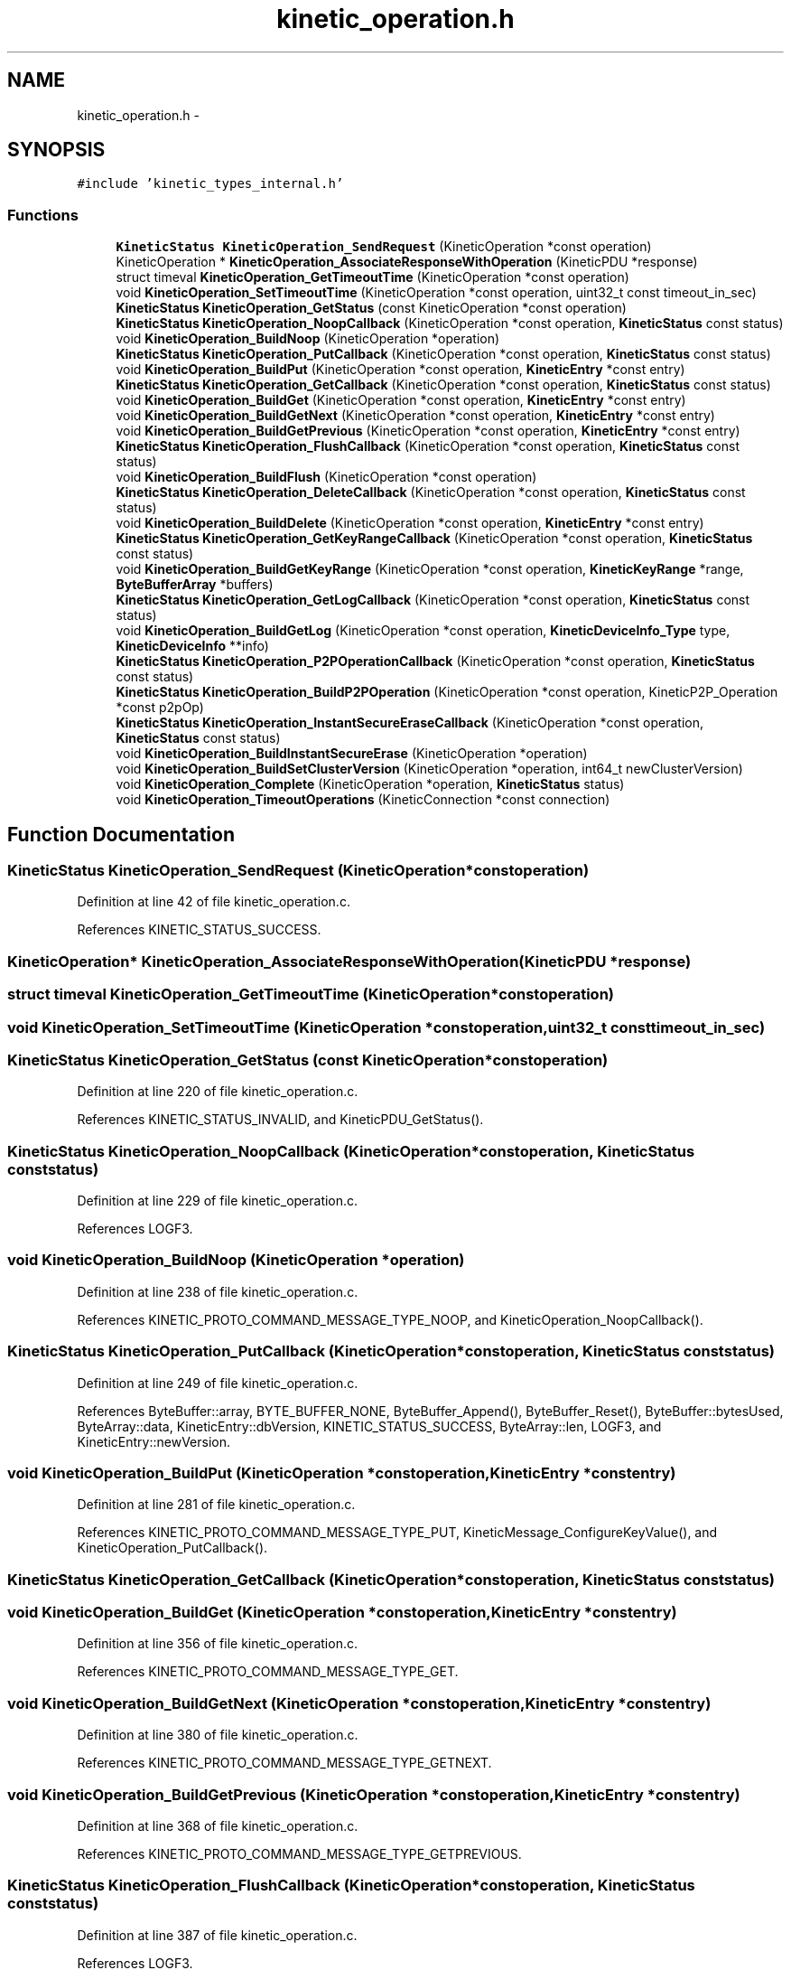 .TH "kinetic_operation.h" 3 "Wed Feb 11 2015" "Version v0.11.1" "kinetic-c" \" -*- nroff -*-
.ad l
.nh
.SH NAME
kinetic_operation.h \- 
.SH SYNOPSIS
.br
.PP
\fC#include 'kinetic_types_internal\&.h'\fP
.br

.SS "Functions"

.in +1c
.ti -1c
.RI "\fBKineticStatus\fP \fBKineticOperation_SendRequest\fP (KineticOperation *const operation)"
.br
.ti -1c
.RI "KineticOperation * \fBKineticOperation_AssociateResponseWithOperation\fP (KineticPDU *response)"
.br
.ti -1c
.RI "struct timeval \fBKineticOperation_GetTimeoutTime\fP (KineticOperation *const operation)"
.br
.ti -1c
.RI "void \fBKineticOperation_SetTimeoutTime\fP (KineticOperation *const operation, uint32_t const timeout_in_sec)"
.br
.ti -1c
.RI "\fBKineticStatus\fP \fBKineticOperation_GetStatus\fP (const KineticOperation *const operation)"
.br
.ti -1c
.RI "\fBKineticStatus\fP \fBKineticOperation_NoopCallback\fP (KineticOperation *const operation, \fBKineticStatus\fP const status)"
.br
.ti -1c
.RI "void \fBKineticOperation_BuildNoop\fP (KineticOperation *operation)"
.br
.ti -1c
.RI "\fBKineticStatus\fP \fBKineticOperation_PutCallback\fP (KineticOperation *const operation, \fBKineticStatus\fP const status)"
.br
.ti -1c
.RI "void \fBKineticOperation_BuildPut\fP (KineticOperation *const operation, \fBKineticEntry\fP *const entry)"
.br
.ti -1c
.RI "\fBKineticStatus\fP \fBKineticOperation_GetCallback\fP (KineticOperation *const operation, \fBKineticStatus\fP const status)"
.br
.ti -1c
.RI "void \fBKineticOperation_BuildGet\fP (KineticOperation *const operation, \fBKineticEntry\fP *const entry)"
.br
.ti -1c
.RI "void \fBKineticOperation_BuildGetNext\fP (KineticOperation *const operation, \fBKineticEntry\fP *const entry)"
.br
.ti -1c
.RI "void \fBKineticOperation_BuildGetPrevious\fP (KineticOperation *const operation, \fBKineticEntry\fP *const entry)"
.br
.ti -1c
.RI "\fBKineticStatus\fP \fBKineticOperation_FlushCallback\fP (KineticOperation *const operation, \fBKineticStatus\fP const status)"
.br
.ti -1c
.RI "void \fBKineticOperation_BuildFlush\fP (KineticOperation *const operation)"
.br
.ti -1c
.RI "\fBKineticStatus\fP \fBKineticOperation_DeleteCallback\fP (KineticOperation *const operation, \fBKineticStatus\fP const status)"
.br
.ti -1c
.RI "void \fBKineticOperation_BuildDelete\fP (KineticOperation *const operation, \fBKineticEntry\fP *const entry)"
.br
.ti -1c
.RI "\fBKineticStatus\fP \fBKineticOperation_GetKeyRangeCallback\fP (KineticOperation *const operation, \fBKineticStatus\fP const status)"
.br
.ti -1c
.RI "void \fBKineticOperation_BuildGetKeyRange\fP (KineticOperation *const operation, \fBKineticKeyRange\fP *range, \fBByteBufferArray\fP *buffers)"
.br
.ti -1c
.RI "\fBKineticStatus\fP \fBKineticOperation_GetLogCallback\fP (KineticOperation *const operation, \fBKineticStatus\fP const status)"
.br
.ti -1c
.RI "void \fBKineticOperation_BuildGetLog\fP (KineticOperation *const operation, \fBKineticDeviceInfo_Type\fP type, \fBKineticDeviceInfo\fP **info)"
.br
.ti -1c
.RI "\fBKineticStatus\fP \fBKineticOperation_P2POperationCallback\fP (KineticOperation *const operation, \fBKineticStatus\fP const status)"
.br
.ti -1c
.RI "\fBKineticStatus\fP \fBKineticOperation_BuildP2POperation\fP (KineticOperation *const operation, KineticP2P_Operation *const p2pOp)"
.br
.ti -1c
.RI "\fBKineticStatus\fP \fBKineticOperation_InstantSecureEraseCallback\fP (KineticOperation *const operation, \fBKineticStatus\fP const status)"
.br
.ti -1c
.RI "void \fBKineticOperation_BuildInstantSecureErase\fP (KineticOperation *operation)"
.br
.ti -1c
.RI "void \fBKineticOperation_BuildSetClusterVersion\fP (KineticOperation *operation, int64_t newClusterVersion)"
.br
.ti -1c
.RI "void \fBKineticOperation_Complete\fP (KineticOperation *operation, \fBKineticStatus\fP status)"
.br
.ti -1c
.RI "void \fBKineticOperation_TimeoutOperations\fP (KineticConnection *const connection)"
.br
.in -1c
.SH "Function Documentation"
.PP 
.SS "\fBKineticStatus\fP KineticOperation_SendRequest (KineticOperation *constoperation)"

.PP
Definition at line 42 of file kinetic_operation\&.c\&.
.PP
References KINETIC_STATUS_SUCCESS\&.
.SS "KineticOperation* KineticOperation_AssociateResponseWithOperation (KineticPDU *response)"

.SS "struct timeval KineticOperation_GetTimeoutTime (KineticOperation *constoperation)"

.SS "void KineticOperation_SetTimeoutTime (KineticOperation *constoperation, uint32_t consttimeout_in_sec)"

.SS "\fBKineticStatus\fP KineticOperation_GetStatus (const KineticOperation *constoperation)"

.PP
Definition at line 220 of file kinetic_operation\&.c\&.
.PP
References KINETIC_STATUS_INVALID, and KineticPDU_GetStatus()\&.
.SS "\fBKineticStatus\fP KineticOperation_NoopCallback (KineticOperation *constoperation, \fBKineticStatus\fP conststatus)"

.PP
Definition at line 229 of file kinetic_operation\&.c\&.
.PP
References LOGF3\&.
.SS "void KineticOperation_BuildNoop (KineticOperation *operation)"

.PP
Definition at line 238 of file kinetic_operation\&.c\&.
.PP
References KINETIC_PROTO_COMMAND_MESSAGE_TYPE_NOOP, and KineticOperation_NoopCallback()\&.
.SS "\fBKineticStatus\fP KineticOperation_PutCallback (KineticOperation *constoperation, \fBKineticStatus\fP conststatus)"

.PP
Definition at line 249 of file kinetic_operation\&.c\&.
.PP
References ByteBuffer::array, BYTE_BUFFER_NONE, ByteBuffer_Append(), ByteBuffer_Reset(), ByteBuffer::bytesUsed, ByteArray::data, KineticEntry::dbVersion, KINETIC_STATUS_SUCCESS, ByteArray::len, LOGF3, and KineticEntry::newVersion\&.
.SS "void KineticOperation_BuildPut (KineticOperation *constoperation, \fBKineticEntry\fP *constentry)"

.PP
Definition at line 281 of file kinetic_operation\&.c\&.
.PP
References KINETIC_PROTO_COMMAND_MESSAGE_TYPE_PUT, KineticMessage_ConfigureKeyValue(), and KineticOperation_PutCallback()\&.
.SS "\fBKineticStatus\fP KineticOperation_GetCallback (KineticOperation *constoperation, \fBKineticStatus\fP conststatus)"

.SS "void KineticOperation_BuildGet (KineticOperation *constoperation, \fBKineticEntry\fP *constentry)"

.PP
Definition at line 356 of file kinetic_operation\&.c\&.
.PP
References KINETIC_PROTO_COMMAND_MESSAGE_TYPE_GET\&.
.SS "void KineticOperation_BuildGetNext (KineticOperation *constoperation, \fBKineticEntry\fP *constentry)"

.PP
Definition at line 380 of file kinetic_operation\&.c\&.
.PP
References KINETIC_PROTO_COMMAND_MESSAGE_TYPE_GETNEXT\&.
.SS "void KineticOperation_BuildGetPrevious (KineticOperation *constoperation, \fBKineticEntry\fP *constentry)"

.PP
Definition at line 368 of file kinetic_operation\&.c\&.
.PP
References KINETIC_PROTO_COMMAND_MESSAGE_TYPE_GETPREVIOUS\&.
.SS "\fBKineticStatus\fP KineticOperation_FlushCallback (KineticOperation *constoperation, \fBKineticStatus\fP conststatus)"

.PP
Definition at line 387 of file kinetic_operation\&.c\&.
.PP
References LOGF3\&.
.SS "void KineticOperation_BuildFlush (KineticOperation *constoperation)"

.PP
Definition at line 397 of file kinetic_operation\&.c\&.
.PP
References KINETIC_PROTO_COMMAND_MESSAGE_TYPE_FLUSHALLDATA, and KineticOperation_FlushCallback()\&.
.SS "\fBKineticStatus\fP KineticOperation_DeleteCallback (KineticOperation *constoperation, \fBKineticStatus\fP conststatus)"

.PP
Definition at line 408 of file kinetic_operation\&.c\&.
.PP
References LOGF3\&.
.SS "void KineticOperation_BuildDelete (KineticOperation *constoperation, \fBKineticEntry\fP *constentry)"

.PP
Definition at line 418 of file kinetic_operation\&.c\&.
.PP
References ByteBuffer_Reset(), KINETIC_PROTO_COMMAND_MESSAGE_TYPE_DELETE, KineticMessage_ConfigureKeyValue(), and KineticOperation_DeleteCallback()\&.
.SS "\fBKineticStatus\fP KineticOperation_GetKeyRangeCallback (KineticOperation *constoperation, \fBKineticStatus\fP conststatus)"

.PP
Definition at line 438 of file kinetic_operation\&.c\&.
.PP
References Copy_KineticProto_Command_Range_to_ByteBufferArray(), KINETIC_STATUS_BUFFER_OVERRUN, KINETIC_STATUS_SUCCESS, KineticPDU_GetKeyRange(), and LOGF3\&.
.SS "void KineticOperation_BuildGetKeyRange (KineticOperation *constoperation, \fBKineticKeyRange\fP *range, \fBByteBufferArray\fP *buffers)"

.PP
Definition at line 461 of file kinetic_operation\&.c\&.
.PP
References KINETIC_PROTO_COMMAND_MESSAGE_TYPE_GETKEYRANGE, KineticMessage_ConfigureKeyRange(), and KineticOperation_GetKeyRangeCallback()\&.
.SS "\fBKineticStatus\fP KineticOperation_GetLogCallback (KineticOperation *constoperation, \fBKineticStatus\fP conststatus)"

.PP
Definition at line 479 of file kinetic_operation\&.c\&.
.PP
References KINETIC_STATUS_OPERATION_FAILED, KINETIC_STATUS_SUCCESS, KineticDeviceInfo_Create(), and LOGF3\&.
.SS "void KineticOperation_BuildGetLog (KineticOperation *constoperation, \fBKineticDeviceInfo_Type\fPtype, \fBKineticDeviceInfo\fP **info)"

.PP
Definition at line 502 of file kinetic_operation\&.c\&.
.PP
References KINETIC_PROTO_COMMAND_MESSAGE_TYPE_GETLOG, KineticDeviceInfo_Type_to_KineticProto_Command_GetLog_Type(), and KineticOperation_GetLogCallback()\&.
.SS "\fBKineticStatus\fP KineticOperation_P2POperationCallback (KineticOperation *constoperation, \fBKineticStatus\fP conststatus)"

.PP
Definition at line 652 of file kinetic_operation\&.c\&.
.PP
References destroy_p2pOp(), and KINETIC_STATUS_SUCCESS\&.
.SS "\fBKineticStatus\fP KineticOperation_BuildP2POperation (KineticOperation *constoperation, KineticP2P_Operation *constp2pOp)"

.PP
Definition at line 671 of file kinetic_operation\&.c\&.
.PP
References build_p2pOp(), KINETIC_PROTO_COMMAND_MESSAGE_TYPE_PEER2PEERPUSH, KINETIC_STATUS_BUFFER_OVERRUN, KINETIC_STATUS_OPERATION_INVALID, KINETIC_STATUS_SUCCESS, and KineticOperation_P2POperationCallback()\&.
.SS "\fBKineticStatus\fP KineticOperation_InstantSecureEraseCallback (KineticOperation *constoperation, \fBKineticStatus\fP conststatus)"

.PP
Definition at line 695 of file kinetic_operation\&.c\&.
.PP
References LOGF3\&.
.SS "void KineticOperation_BuildInstantSecureErase (KineticOperation *operation)"

.PP
Definition at line 704 of file kinetic_operation\&.c\&.
.PP
References KINETIC_PROTO_COMMAND_MESSAGE_TYPE_SETUP, KINETIC_PROTO_COMMAND_PIN_OPERATION_PIN_OP_TYPE_SECURE_ERASE_PINOP, and KineticOperation_InstantSecureEraseCallback()\&.
.SS "void KineticOperation_BuildSetClusterVersion (KineticOperation *operation, int64_tnewClusterVersion)"

.PP
Definition at line 731 of file kinetic_operation\&.c\&.
.PP
References KINETIC_PROTO_COMMAND_MESSAGE_TYPE_SETUP, and KineticOperation_SetClusterVersionCallback()\&.
.SS "void KineticOperation_Complete (KineticOperation *operation, \fBKineticStatus\fPstatus)"

.PP
Definition at line 757 of file kinetic_operation\&.c\&.
.PP
References KineticAllocator_FreeOperation(), KineticCountingSemaphore_Give(), and KineticCompletionData::status\&.
.SS "void KineticOperation_TimeoutOperations (KineticConnection *constconnection)"

.SH "Author"
.PP 
Generated automatically by Doxygen for kinetic-c from the source code\&.
